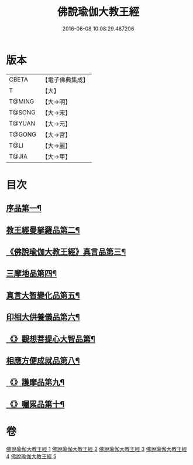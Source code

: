 #+TITLE: 佛說瑜伽大教王經 
#+DATE: 2016-06-08 10:08:29.487206

* 版本
 |     CBETA|【電子佛典集成】|
 |         T|【大】     |
 |    T@MING|【大→明】   |
 |    T@SONG|【大→宋】   |
 |    T@YUAN|【大→元】   |
 |    T@GONG|【大→宮】   |
 |      T@LI|【大→麗】   |
 |     T@JIA|【大→甲】   |

* 目次
** [[file:KR6j0058_001.txt::001-0559b27][序品第一¶]]
** [[file:KR6j0058_001.txt::001-0560b8][教王經曼拏羅品第二¶]]
** [[file:KR6j0058_001.txt::001-0562c12][《佛說瑜伽大教王經》真言品第三¶]]
** [[file:KR6j0058_002.txt::002-0564a18][三摩地品第四¶]]
** [[file:KR6j0058_003.txt::003-0568c7][真言大智變化品第五¶]]
** [[file:KR6j0058_004.txt::004-0574b23][印相大供養儀品第六¶]]
** [[file:KR6j0058_004.txt::004-0577a22][《》觀想菩提心大智品第¶]]
** [[file:KR6j0058_005.txt::005-0578b7][相應方便成就品第八¶]]
** [[file:KR6j0058_005.txt::005-0580b29][《》護摩品第九¶]]
** [[file:KR6j0058_005.txt::005-0582a11][《》囑累品第十¶]]

* 卷
[[file:KR6j0058_001.txt][佛說瑜伽大教王經 1]]
[[file:KR6j0058_002.txt][佛說瑜伽大教王經 2]]
[[file:KR6j0058_003.txt][佛說瑜伽大教王經 3]]
[[file:KR6j0058_004.txt][佛說瑜伽大教王經 4]]
[[file:KR6j0058_005.txt][佛說瑜伽大教王經 5]]


